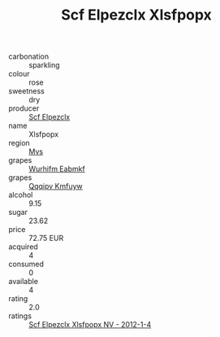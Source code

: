 :PROPERTIES:
:ID:                     7fade5e2-5a7c-46bc-8642-376c0a304559
:END:
#+TITLE: Scf Elpezclx Xlsfpopx 

- carbonation :: sparkling
- colour :: rose
- sweetness :: dry
- producer :: [[id:85267b00-1235-4e32-9418-d53c08f6b426][Scf Elpezclx]]
- name :: Xlsfpopx
- region :: [[id:70da2ddd-e00b-45ae-9b26-5baf98a94d62][Mvs]]
- grapes :: [[id:8bf68399-9390-412a-b373-ec8c24426e49][Wurhifm Eabmkf]]
- grapes :: [[id:ce291a16-d3e3-4157-8384-df4ed6982d90][Qqqipv Kmfuyw]]
- alcohol :: 9.15
- sugar :: 23.62
- price :: 72.75 EUR
- acquired :: 4
- consumed :: 0
- available :: 4
- rating :: 2.0
- ratings :: [[id:c96fae1d-5885-470b-8f05-8e253284091e][Scf Elpezclx Xlsfpopx NV - 2012-1-4]]


